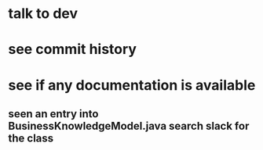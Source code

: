* talk to dev
* see commit history
* see if any documentation is available
** seen an entry into BusinessKnowledgeModel.java search slack for the class
